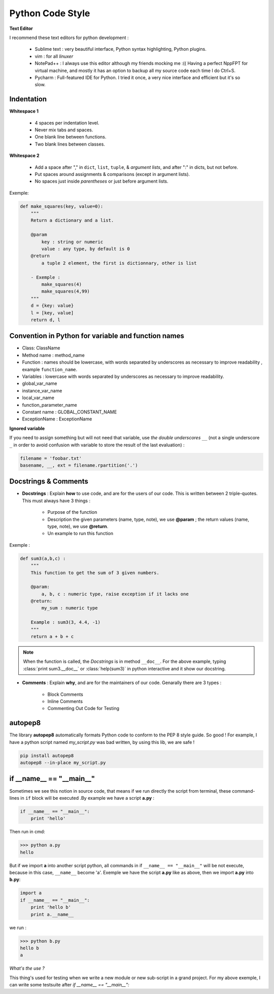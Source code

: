 Python Code Style
---------------------


**Text Editor**

I recommend these text editors for python development :

    - Sublime text : very beautiful interface, Python syntax highlighting, Python plugins.
    - vim : for all *linuxer*
    - NotePad++ : I always use this editor although my friends mocking me :(( Having a perfect NppFPT for virtual machine, and mostly it has an option to backup all my source code each time I do Ctrl+S.
    - Pycharm : Full-featured IDE for Python. I tried it once, a very nice interface and efficient but it's so slow.



Indentation
================

**Whitespace 1**

    - 4 spaces per indentation level.
    - Never mix tabs and spaces.
    - One blank line between functions.
    - Two blank lines between classes.

**Whitespace 2**

    - Add a space after "," in ``dict``, ``list``, ``tuple``, & *argument lists*, and after ":" in dicts, but not before.
    - Put spaces around assignments & comparisons (except in argument lists).
    - No spaces just inside *parentheses* or just before argument lists.

Exemple:

.. code:: python 

    def make_squares(key, value=0):
        """
        Return a dictionary and a list.
        
        @param
            key : string or numeric
            value : any type, by default is 0
        @return
            a tuple 2 element, the first is dictionnary, other is list
        
        - Exemple : 
            make_squares(4)
            make_squares(4,99)
        """
        d = {key: value}
        l = [key, value]
        return d, l

Convention in Python for variable and function names
======================================================= 

- Class: ClassName
- Method name : method_name
- Function : names should be lowercase, with words separated by underscores as necessary to improve readability , example ``function_name``.
- Variables : lowercase with words separated by underscores as necessary to improve readability.
- global_var_name
- instance_var_name
- local_var_name
- function_parameter_name
- Constant name : GLOBAL_CONSTANT_NAME
- ExceptionName : ExceptionName

**Ignored variable**

If you need to assign something but will not need that variable, use *the double underscores* ``__``  (not a single underscore ``_`` in order to avoid confusion with variable to store the result of the last evaluation) :

.. code:: python 

    filename = 'foobar.txt'
    basename, __, ext = filename.rpartition('.')


Docstrings & Comments
==========================

- **Docstrings** : Explain **how** to use code, and are for the users of our code. This is written between 2 triple-quotes. This must always have 3 things :

    + Purpose of the function 
    + Description the given parameters (name, type, note), we use **@param** ; the return values (name, type, note), we use **@return**.
    + Un example to run this function

Exemple : 

.. code:: python 

    def sum3(a,b,c) : 
        """
        This function to get the sum of 3 given numbers.
        
        @param: 
            a, b, c : numeric type, raise exception if it lacks one 
        @return: 
            my_sum : numeric type
        
        Example : sum3(3, 4.4, -1)
        """
        return a + b + c

.. Note:: When the function is called, the *Docstrings* is in method ``__doc__``. For the above example, typing :class:`print sum3.__doc__` or :class:`help(sum3)` in python interactive and it show our docstring.
 

- **Comments** : Explain **why**, and are for the maintainers of our code. Genarally there are 3 types : 

    + Block Comments
    + Inline Comments
    + Commenting Out Code for Testing

    
autopep8  
==========

The library **autopep8** automatically formats Python code to conform to the PEP 8 style guide. So good ! For example, I have a python script named *my_script.py* was bad written, by using this lib, we are safe !

.. code:: python

    pip install autopep8
    autopep8 --in-place my_script.py

if __name__ == "__main__"
==========================


Sometimes we see this notion in source code, that means if we run directly the script from terminal, these command-lines in ``if`` block will be executed .By example we have a script **a.py** : 

.. code:: python 

    if __name__ == "__main__":
        print 'hello'

Then run in cmd:

.. code:: python 

    >>> python a.py
    hello
 

But if we import **a** into another script python, all commands in if ``__name__ == "__main__"`` will be not execute, because in this case, ``__name__`` become 'a'. Exemple we have the script **a.py** like as above, then we import **a.py** into **b.py**:

.. code:: python 
    
    import a
    if __name__ == "__main__":
        print 'hello b'
        print a.__name__

we run :

.. code:: python 
    
    >>> python b.py
    hello b
    a

*What's the use ?*

This thing's used for testing when we write a new module or new sub-script in a grand project. For my above exemple, I can write some testsuite after *if __name__ == "__main__":*






